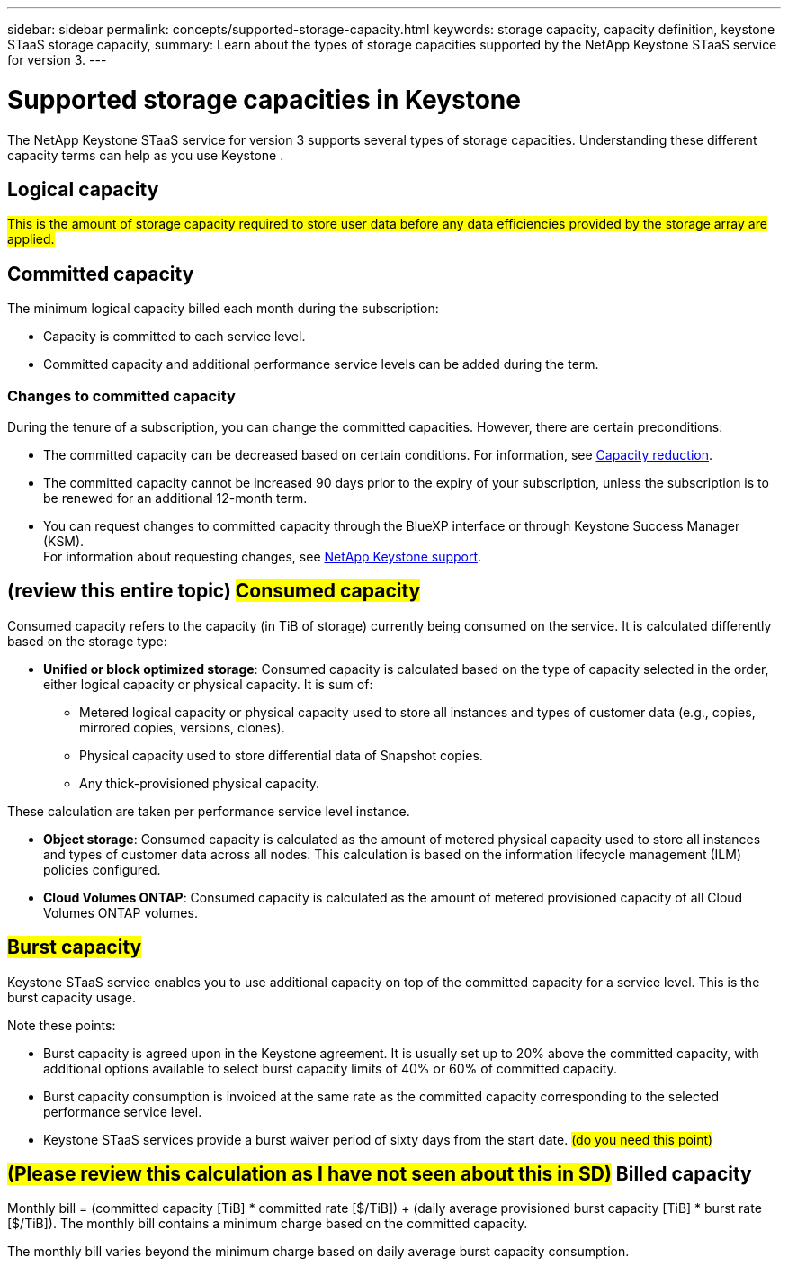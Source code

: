 ---
sidebar: sidebar
permalink: concepts/supported-storage-capacity.html
keywords: storage capacity, capacity definition, keystone STaaS storage capacity,
summary: Learn about the types of storage capacities supported by the NetApp Keystone STaaS service for version 3.
---

= Supported storage capacities in Keystone
:hardbreaks:
:nofooter:
:icons: font
:linkattrs:
:imagesdir: ../media/

[.lead]
The NetApp Keystone STaaS service for version 3 supports several types of storage capacities. Understanding these different capacity terms can help as you use Keystone .

== Logical capacity
##This is the amount of storage capacity required to store user data before any data efficiencies provided by the storage array are applied.## 

== Committed capacity
The minimum logical capacity billed each month during the subscription:

** Capacity is committed to each service level.
** Committed capacity and additional performance service levels can be added during the term.

=== Changes to committed capacity
During the tenure of a subscription, you can change the committed capacities. However, there are certain preconditions:

*	The committed capacity can be decreased based on certain conditions. For information, see link:../concepts/capacity-requirements.html[Capacity reduction].
*	The committed capacity cannot be increased 90 days prior to the expiry of your subscription, unless the subscription is to be renewed for an additional 12-month term.
* You can request changes to committed capacity through the BlueXP interface or through Keystone Success Manager (KSM).
For information about requesting changes, see link:../concepts/gssc.html[NetApp Keystone support].

== (review this entire topic) ##Consumed capacity##
Consumed capacity refers to the capacity (in TiB of storage) currently being consumed on the service. It is calculated differently based on the storage type:

* *Unified or block optimized storage*: Consumed capacity is calculated based on the type of capacity selected in the order, either logical capacity or physical capacity. It is sum of:

** Metered logical capacity or physical capacity used to store all instances and types of customer data (e.g., copies, mirrored copies, versions, clones).
** Physical capacity used to store differential data of Snapshot copies.
** Any thick-provisioned physical capacity.

These calculation are taken per performance service level instance.

* *Object storage*: Consumed capacity is calculated as the amount of metered physical capacity used to store all instances and types of customer data across all nodes. This calculation is based on the information lifecycle management (ILM) policies configured.

* *Cloud Volumes ONTAP*: Consumed capacity is calculated as the amount of metered provisioned capacity of all Cloud Volumes ONTAP volumes.

== ##Burst capacity##
Keystone STaaS service enables you to use additional capacity on top of the committed capacity for a service level. This is the burst capacity usage. 

Note these points:

* Burst capacity is agreed upon in the Keystone agreement. It is usually set up to 20% above the committed capacity, with additional options available to select burst capacity limits of 40% or 60% of committed capacity.
* Burst capacity consumption is invoiced at the same rate as the committed capacity corresponding to the selected performance service level.
* Keystone STaaS services provide a burst waiver period of sixty days from the start date. ## (do you need this point)##             

== ##(Please review this calculation as I have not seen about this in SD)## Billed capacity
Monthly bill = (committed capacity [TiB] * committed rate [$/TiB]) + (daily average provisioned burst capacity [TiB] * burst rate [$/TiB]). The monthly bill contains a minimum charge based on the committed capacity.

The monthly bill varies beyond the minimum charge based on daily average burst capacity consumption.
